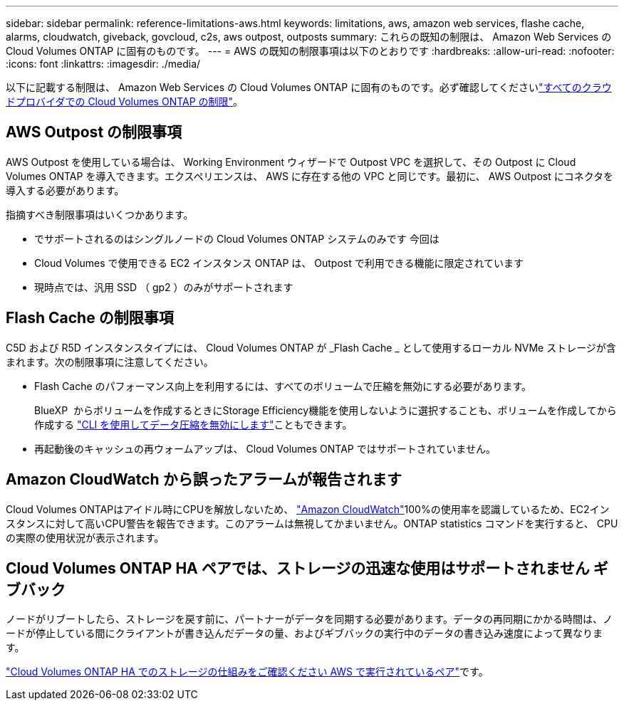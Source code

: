 ---
sidebar: sidebar 
permalink: reference-limitations-aws.html 
keywords: limitations, aws, amazon web services, flashe cache, alarms, cloudwatch, giveback, govcloud, c2s, aws outpost, outposts 
summary: これらの既知の制限は、 Amazon Web Services の Cloud Volumes ONTAP に固有のものです。 
---
= AWS の既知の制限事項は以下のとおりです
:hardbreaks:
:allow-uri-read: 
:nofooter: 
:icons: font
:linkattrs: 
:imagesdir: ./media/


[role="lead"]
以下に記載する制限は、 Amazon Web Services の Cloud Volumes ONTAP に固有のものです。必ず確認してくださいlink:reference-limitations.html["すべてのクラウドプロバイダでの Cloud Volumes ONTAP の制限"]。



== AWS Outpost の制限事項

AWS Outpost を使用している場合は、 Working Environment ウィザードで Outpost VPC を選択して、その Outpost に Cloud Volumes ONTAP を導入できます。エクスペリエンスは、 AWS に存在する他の VPC と同じです。最初に、 AWS Outpost にコネクタを導入する必要があります。

指摘すべき制限事項はいくつかあります。

* でサポートされるのはシングルノードの Cloud Volumes ONTAP システムのみです 今回は
* Cloud Volumes で使用できる EC2 インスタンス ONTAP は、 Outpost で利用できる機能に限定されています
* 現時点では、汎用 SSD （ gp2 ）のみがサポートされます




== Flash Cache の制限事項

C5D および R5D インスタンスタイプには、 Cloud Volumes ONTAP が _Flash Cache _ として使用するローカル NVMe ストレージが含まれます。次の制限事項に注意してください。

* Flash Cache のパフォーマンス向上を利用するには、すべてのボリュームで圧縮を無効にする必要があります。
+
BlueXP  からボリュームを作成するときにStorage Efficiency機能を使用しないように選択することも、ボリュームを作成してから作成する http://docs.netapp.com/ontap-9/topic/com.netapp.doc.dot-cm-vsmg/GUID-8508A4CB-DB43-4D0D-97EB-859F58B29054.html["CLI を使用してデータ圧縮を無効にします"^]こともできます。

* 再起動後のキャッシュの再ウォームアップは、 Cloud Volumes ONTAP ではサポートされていません。




== Amazon CloudWatch から誤ったアラームが報告されます

Cloud Volumes ONTAPはアイドル時にCPUを解放しないため、 https://aws.amazon.com/cloudwatch/["Amazon CloudWatch"^]100%の使用率を認識しているため、EC2インスタンスに対して高いCPU警告を報告できます。このアラームは無視してかまいません。ONTAP statistics コマンドを実行すると、 CPU の実際の使用状況が表示されます。



== Cloud Volumes ONTAP HA ペアでは、ストレージの迅速な使用はサポートされません ギブバック

ノードがリブートしたら、ストレージを戻す前に、パートナーがデータを同期する必要があります。データの再同期にかかる時間は、ノードが停止している間にクライアントが書き込んだデータの量、およびギブバックの実行中のデータの書き込み速度によって異なります。

https://docs.netapp.com/us-en/cloud-manager-cloud-volumes-ontap/concept-ha.html["Cloud Volumes ONTAP HA でのストレージの仕組みをご確認ください AWS で実行されているペア"^]です。
